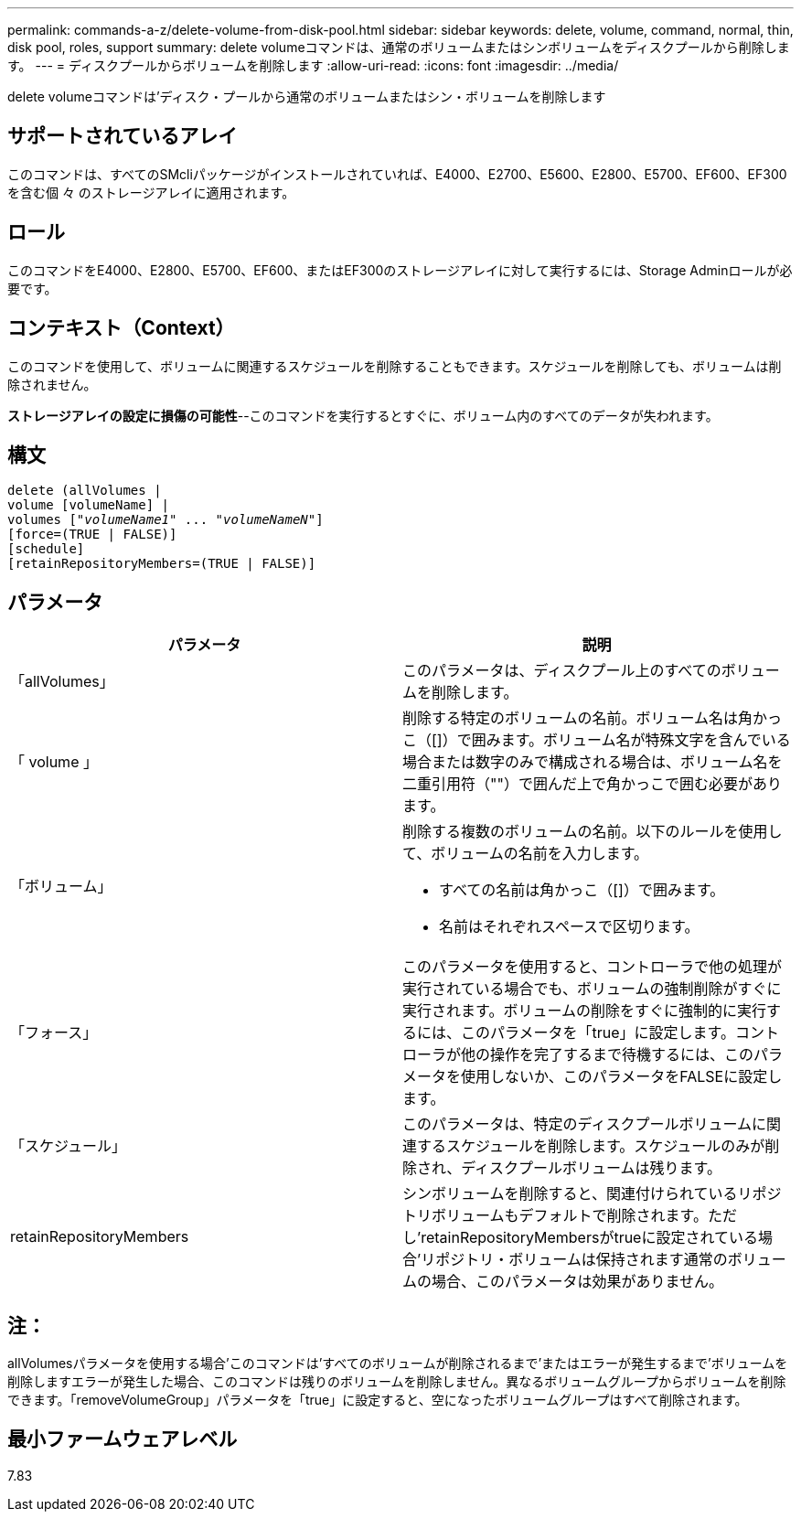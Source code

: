 ---
permalink: commands-a-z/delete-volume-from-disk-pool.html 
sidebar: sidebar 
keywords: delete, volume, command, normal, thin, disk pool, roles, support 
summary: delete volumeコマンドは、通常のボリュームまたはシンボリュームをディスクプールから削除します。 
---
= ディスクプールからボリュームを削除します
:allow-uri-read: 
:icons: font
:imagesdir: ../media/


[role="lead"]
delete volumeコマンドは'ディスク・プールから通常のボリュームまたはシン・ボリュームを削除します



== サポートされているアレイ

このコマンドは、すべてのSMcliパッケージがインストールされていれば、E4000、E2700、E5600、E2800、E5700、EF600、EF300を含む個 々 のストレージアレイに適用されます。



== ロール

このコマンドをE4000、E2800、E5700、EF600、またはEF300のストレージアレイに対して実行するには、Storage Adminロールが必要です。



== コンテキスト（Context）

このコマンドを使用して、ボリュームに関連するスケジュールを削除することもできます。スケジュールを削除しても、ボリュームは削除されません。

[]
====
*ストレージアレイの設定に損傷の可能性*--このコマンドを実行するとすぐに、ボリューム内のすべてのデータが失われます。

====


== 構文

[source, cli, subs="+macros"]
----
delete (allVolumes |
volume [volumeName] |
pass:quotes[volumes ["_volumeName1_" ... "_volumeNameN_"]]
[force=(TRUE | FALSE)]
[schedule]
[retainRepositoryMembers=(TRUE | FALSE)]
----


== パラメータ

[cols="2*"]
|===
| パラメータ | 説明 


 a| 
「allVolumes」
 a| 
このパラメータは、ディスクプール上のすべてのボリュームを削除します。



 a| 
「 volume 」
 a| 
削除する特定のボリュームの名前。ボリューム名は角かっこ（[]）で囲みます。ボリューム名が特殊文字を含んでいる場合または数字のみで構成される場合は、ボリューム名を二重引用符（""）で囲んだ上で角かっこで囲む必要があります。



 a| 
「ボリューム」
 a| 
削除する複数のボリュームの名前。以下のルールを使用して、ボリュームの名前を入力します。

* すべての名前は角かっこ（[]）で囲みます。
* 名前はそれぞれスペースで区切ります。




 a| 
「フォース」
 a| 
このパラメータを使用すると、コントローラで他の処理が実行されている場合でも、ボリュームの強制削除がすぐに実行されます。ボリュームの削除をすぐに強制的に実行するには、このパラメータを「true」に設定します。コントローラが他の操作を完了するまで待機するには、このパラメータを使用しないか、このパラメータをFALSEに設定します。



 a| 
「スケジュール」
 a| 
このパラメータは、特定のディスクプールボリュームに関連するスケジュールを削除します。スケジュールのみが削除され、ディスクプールボリュームは残ります。



 a| 
retainRepositoryMembers
 a| 
シンボリュームを削除すると、関連付けられているリポジトリボリュームもデフォルトで削除されます。ただし'retainRepositoryMembersがtrueに設定されている場合'リポジトリ・ボリュームは保持されます通常のボリュームの場合、このパラメータは効果がありません。

|===


== 注：

allVolumesパラメータを使用する場合'このコマンドは'すべてのボリュームが削除されるまで'またはエラーが発生するまで'ボリュームを削除しますエラーが発生した場合、このコマンドは残りのボリュームを削除しません。異なるボリュームグループからボリュームを削除できます。「removeVolumeGroup」パラメータを「true」に設定すると、空になったボリュームグループはすべて削除されます。



== 最小ファームウェアレベル

7.83
